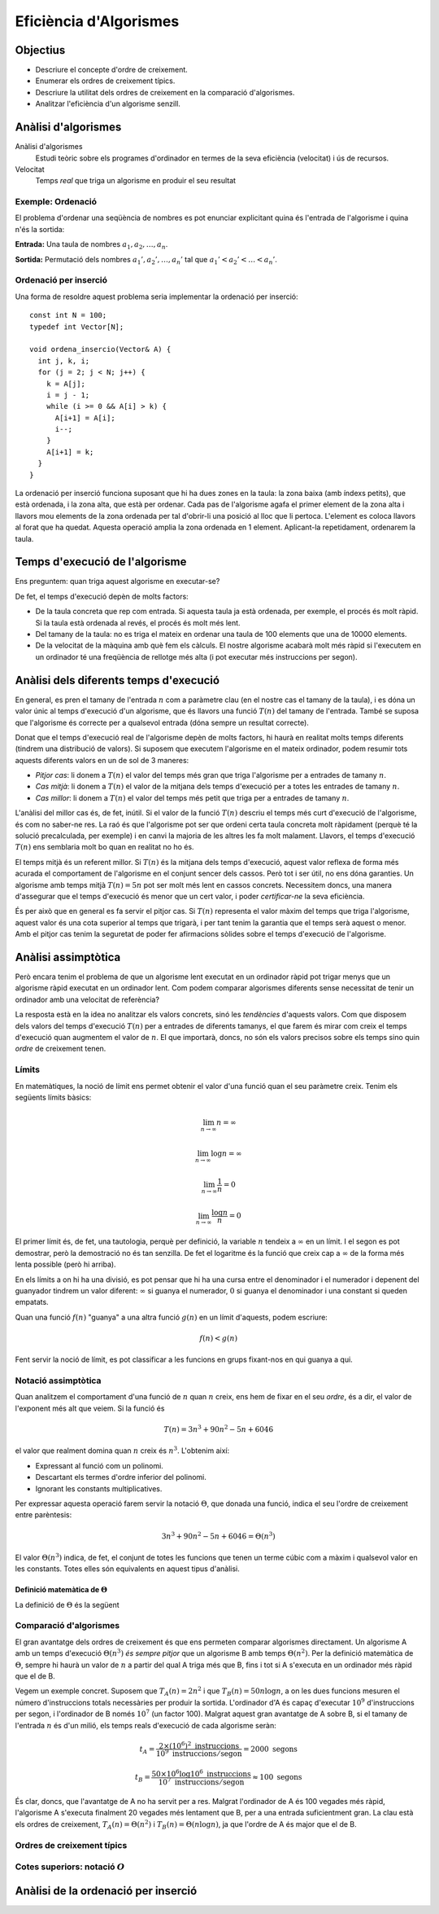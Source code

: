 
=======================
Eficiència d'Algorismes
=======================

Objectius
=========

- Descriure el concepte d'ordre de creixement.

- Enumerar els ordres de creixement típics.

- Descriure la utilitat dels ordres de creixement en la comparació
  d'algorismes.

- Analitzar l'eficiència d'un algorisme senzill.


Anàlisi d'algorismes
====================

Anàlisi d'algorismes
  Estudi teòric sobre els programes d'ordinador en termes de la seva
  eficiència (velocitat) i ús de recursos.

Velocitat 
  Temps *real* que triga un algorisme en produir el seu resultat

Exemple: Ordenació
------------------

El problema d'ordenar una seqüència de nombres es pot enunciar
explicitant quina és l'entrada de l'algorisme i quina n'és la sortida:

**Entrada:** Una taula de nombres :math:`a_1, a_2, \ldots, a_n`. 

**Sortida:** Permutació dels nombres :math:`a_1', a_2', \ldots, a_n'` tal
que :math:`a_1' < a_2' < \ldots < a_n'`.


Ordenació per inserció
----------------------

Una forma de resoldre aquest problema seria implementar la ordenació
per inserció::

  const int N = 100;
  typedef int Vector[N];
  
  void ordena_insercio(Vector& A) {
    int j, k, i;
    for (j = 2; j < N; j++) {
      k = A[j];
      i = j - 1;
      while (i >= 0 && A[i] > k) {
        A[i+1] = A[i];
	i--;
      }
      A[i+1] = k;
    }
  }

La ordenació per inserció funciona suposant que hi ha dues zones en la
taula: la zona baixa (amb índexs petits), que està ordenada, i la zona
alta, que està per ordenar. Cada pas de l'algorisme agafa el primer
element de la zona alta i llavors mou elements de la zona ordenada per
tal d'obrir-li una posició al lloc que li pertoca. L'element es coloca
llavors al forat que ha quedat. Aquesta operació amplia la zona
ordenada en 1 element. Aplicant-la repetidament, ordenarem la taula.

Temps d'execució de l'algorisme
===============================

Ens preguntem: quan triga aquest algorisme en executar-se?

De fet, el temps d'execució depèn de molts factors:

- De la taula concreta que rep com entrada. Si aquesta taula ja està
  ordenada, per exemple, el procés és molt ràpid. Si la taula està
  ordenada al revés, el procés és molt més lent.

- Del tamany de la taula: no es triga el mateix en ordenar una taula
  de 100 elements que una de 10000 elements.

- De la velocitat de la màquina amb què fem els càlculs. El nostre
  algorisme acabarà molt més ràpid si l'executem en un ordinador té
  una freqüència de rellotge més alta (i pot executar més instruccions
  per segon).

Anàlisi dels diferents temps d'execució
=======================================

En general, es pren el tamany de l'entrada :math:`n` com a paràmetre
clau (en el nostre cas el tamany de la taula), i es dóna un valor únic
al temps d'execució d'un algorisme, que és llavors una funció
:math:`T(n)` del tamany de l'entrada. També se suposa que l'algorisme
és correcte per a qualsevol entrada (dóna sempre un resultat
correcte).

Donat que el temps d'execució real de l'algorisme depèn de molts
factors, hi haurà en realitat molts temps diferents (tindrem una
distribució de valors). Si suposem que executem l'algorisme en el
mateix ordinador, podem resumir tots aquests diferents valors en un de
sol de 3 maneres:

- *Pitjor cas*: li donem a :math:`T(n)` el valor del temps més gran que
  triga l'algorisme per a entrades de tamany :math:`n`.

- *Cas mitjà*: li donem a :math:`T(n)` el valor de la mitjana dels
  temps d'execució per a totes les entrades de tamany :math:`n`.

- *Cas millor*: li donem a :math:`T(n)` el valor del temps més petit
  que triga per a entrades de tamany :math:`n`.

L'anàlisi del millor cas és, de fet, inútil. Si el valor de la funció
:math:`T(n)` descriu el temps més curt d'execució de l'algorisme, és
com no saber-ne res. La raó és que l'algorisme pot ser que ordeni
certa taula concreta molt ràpidament (perquè té la solució
precalculada, per exemple) i en canvi la majoria de les altres les fa
molt malament. Llavors, el temps d'execució :math:`T(n)` ens semblaria
molt bo quan en realitat no ho és.

El temps mitjà és un referent millor. Si :math:`T(n)` és la mitjana
dels temps d'execució, aquest valor reflexa de forma més acurada el
comportament de l'algorisme en el conjunt sencer dels cassos. Però tot
i ser útil, no ens dóna garanties. Un algorisme amb temps mitjà
:math:`T(n) = 5n` pot ser molt més lent en cassos concrets. Necessitem
doncs, una manera d'assegurar que el temps d'execució és menor que un
cert valor, i poder *certificar-ne* la seva eficiència.

És per això que en general es fa servir el pitjor cas. Si :math:`T(n)`
representa el valor màxim del temps que triga l'algorisme, aquest
valor és una cota superior al temps que trigarà, i per tant tenim la
garantia que el temps serà aquest o menor. Amb el pitjor cas tenim la
seguretat de poder fer afirmacions sòlides sobre el temps d'execució
de l'algorisme.

Anàlisi assimptòtica
====================

Però encara tenim el problema de que un algorisme lent executat en un
ordinador ràpid pot trigar menys que un algorisme ràpid executat en un
ordinador lent. Com podem comparar algorismes diferents sense
necessitat de tenir un ordinador amb una velocitat de referència?

La resposta està en la idea no analitzar els valors concrets, sinó les
*tendències* d'aquests valors. Com que disposem dels valors del temps
d'execució :math:`T(n)` per a entrades de diferents tamanys, el que
farem és mirar com creix el temps d'execució quan augmentem el valor de
:math:`n`. El que importarà, doncs, no són els valors precisos sobre
els temps sino quin *ordre* de creixement tenen. 

Límits
------

En matemàtiques, la noció de límit ens permet obtenir el valor d'una
funció quan el seu paràmetre creix. Tenim els següents límits bàsics:

.. math::

   \lim_{n\rightarrow\infty} n = \infty

.. math::

   \lim_{n\rightarrow\infty} \log n = \infty

.. math::

   \lim_{n\rightarrow\infty} \frac{1}{n} = 0

.. math::
   
   \lim_{n\rightarrow\infty} \frac{\log n}{n} = 0

El primer límit és, de fet, una tautologia, perquè per definició, la
variable :math:`n` tendeix a :math:`\infty` en un límit. I el segon es
pot demostrar, però la demostració no és tan senzilla. De fet el
logaritme és la funció que creix cap a :math:`\infty` de la forma més
lenta possible (però hi arriba).

En els límits a on hi ha una divisió, es pot pensar que hi ha una
cursa entre el denominador i el numerador i depenent del guanyador
tindrem un valor diferent: :math:`\infty` si guanya el numerador,
:math:`0` si guanya el denominador i una constant si queden empatats.

Quan una funció :math:`f(n)` "guanya" a una altra funció :math:`g(n)`
en un límit d'aquests, podem escriure:

.. METER AQUÍ LA COMPARACION

.. math::

   f(n) < g(n)


Fent servir la noció de límit, es pot classificar a les funcions en
grups fixant-nos en qui guanya a qui.


.. exercici::
   
   Busca un argument per demostrar que

   .. math::
      
      \lim_{n\rightarrow\infty} \frac{e^n}{n} = \infty

.. exercici::

   Calcula el següent límit

   .. math::

      \lim_{n\rightarrow\infty} 
      \frac{2 (n + 1) (\log n + 7)}{ 7n^2 + 1 }

Notació assimptòtica
--------------------

Quan analitzem el comportament d'una funció de :math:`n` quan
:math:`n` creix, ens hem de fixar en el seu *ordre*, és a dir, el valor
de l'exponent més alt que veiem. Si la funció és

.. math::

   T(n) = 3 n^3 + 90 n^2 - 5n + 6046

el valor que realment domina quan :math:`n` creix és
:math:`n^3`. L'obtenim així:

- Expressant al funció com un polinomi.

- Descartant els termes d'ordre inferior del polinomi.

- Ignorant les constants multiplicatives.

Per expressar aquesta operació farem servir la notació :math:`\Theta`,
que donada una funció, indica el seu l'ordre de creixement entre
parèntesis:

.. math::

   3 n^3 + 90 n^2 - 5n + 6046 = \Theta(n^3)

El valor :math:`\Theta(n^3)` indica, de fet, el conjunt de totes les
funcions que tenen un terme cúbic com a màxim i qualsevol valor en les
constants. Totes elles són equivalents en aquest tipus d'anàlisi. 

.. exercici::

   Determina l'ordre de creixement de les següents funcions: 

   .. math::
   
      f_1(n) = 14n(n-1)

   .. math::

      f_2(n) = \frac{3n^2 - 15}{5n}

   .. math::

      f_3(n) = \frac{8n^7 + n^4}{3n^2-17}


Definició matemàtica de :math:`\Theta`
""""""""""""""""""""""""""""""""""""""

La definició de :math:`\Theta` és la següent 



Comparació d'algorismes
-----------------------

El gran avantatge dels ordres de creixement és que ens permeten comparar
algorismes directament. Un algorisme A amb un temps d'execució :math:`\Theta(n^3)`
*és sempre pitjor* que un algorisme B amb temps :math:`\Theta(n^2)`. Per
la definició matemàtica de :math:`\Theta`, sempre hi haurà un valor de
:math:`n` a partir del qual A triga més que B, fins i tot si A
s'executa en un ordinador més ràpid que el de B.

Vegem un exemple concret. Suposem que :math:`T_A(n) = 2 n^2` i que
:math:`T_B(n) = 50 n \log n`, a on les dues funcions mesuren el número
d'instruccions totals necessàries per produir la sortida. L'ordinador
d'A és capaç d'executar :math:`10^9` d'instruccions per segon, i
l'ordinador de B només :math:`10^7` (un factor 100). Malgrat aquest
gran avantatge de A sobre B, si el tamany de l'entrada :math:`n` és
d'un milió, els temps reals d'execució de cada algorisme seràn:

.. math::
   
   t_A = \frac{2\times (10^6)^2\ \text{instruccions}}
              {10^9\ \text{instruccions}/\text{segon}} = 2000\ \text{segons}

.. math::

   t_B = \frac{50\times 10^6 \log 10^6\ \text{instruccions}}
              {10^7\ \text{instruccions}/\text{segon}} \approx 100\ \text{segons}

És clar, doncs, que l'avantatge de A no ha servit per a res. Malgrat
l'ordinador de A és 100 vegades més ràpid, l'algorisme A s'executa
finalment 20 vegades més lentament que B, per a una entrada
suficientment gran. La clau està els ordres de creixement,
:math:`T_A(n) = \Theta(n^2)` i :math:`T_B(n) = \Theta(n \log n)`, ja
que l'ordre de A és major que el de B.

Ordres de creixement típics
---------------------------

Cotes superiors: notació :math:`O`
----------------------------------


Anàlisi de la ordenació per inserció
====================================


